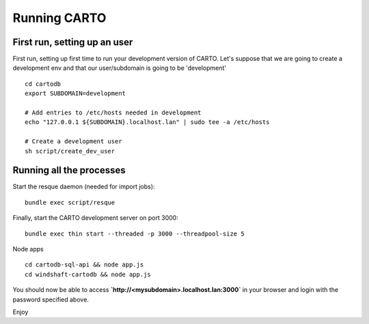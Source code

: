 Running CARTO
=============

First run, setting up an user
-----------------------------

First run, setting up first time to run your development version of CARTO. Let's suppose that we are going to create a development env and that our user/subdomain is going to be 'development'

.. highlight:: bash

::

    cd cartodb
    export SUBDOMAIN=development

    # Add entries to /etc/hosts needed in development
    echo "127.0.0.1 ${SUBDOMAIN}.localhost.lan" | sudo tee -a /etc/hosts

    # Create a development user
    sh script/create_dev_user


Running all the processes
-------------------------

Start the resque daemon (needed for import jobs):

.. highlight:: bash

::

    bundle exec script/resque

Finally, start the CARTO development server on port 3000:

.. highlight:: bash

::

   bundle exec thin start --threaded -p 3000 --threadpool-size 5

Node apps

.. highlight:: bash

::

    cd cartodb-sql-api && node app.js
    cd windshaft-cartodb && node app.js


You should now be able to access
**`http://<mysubdomain>.localhost.lan:3000`**
in your browser and login with the password specified above.

Enjoy
